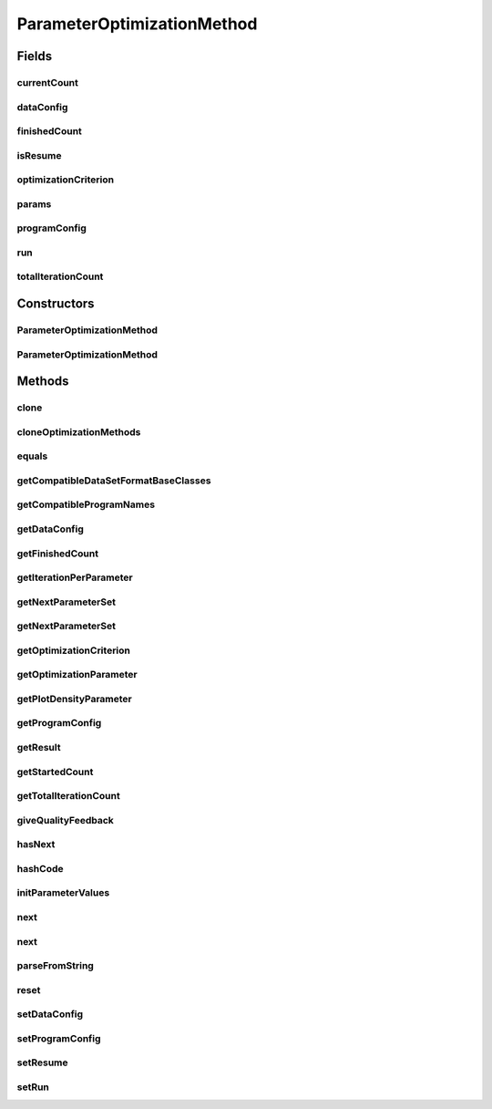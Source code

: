 .. java:import:: java.io File

.. java:import:: java.lang.reflect Constructor

.. java:import:: java.lang.reflect InvocationTargetException

.. java:import:: java.util ArrayList

.. java:import:: java.util List

.. java:import:: java.util Map.Entry

.. java:import:: java.util SortedMap

.. java:import:: java.util TreeMap

.. java:import:: org.slf4j LoggerFactory

.. java:import:: de.clusteval.cluster.quality ClusteringQualityMeasure

.. java:import:: de.clusteval.cluster.quality ClusteringQualitySet

.. java:import:: de.clusteval.data DataConfig

.. java:import:: de.clusteval.data.dataset.format DataSetFormat

.. java:import:: de.clusteval.framework.repository RegisterException

.. java:import:: de.clusteval.framework.repository Repository

.. java:import:: de.clusteval.framework.repository RepositoryObject

.. java:import:: de.clusteval.framework.repository.parse Parser

.. java:import:: de.clusteval.program ParameterSet

.. java:import:: de.clusteval.program ProgramConfig

.. java:import:: de.clusteval.program ProgramParameter

.. java:import:: de.clusteval.run ParameterOptimizationRun

.. java:import:: de.clusteval.run Run

.. java:import:: de.clusteval.run.result ClusteringRunResult

.. java:import:: de.clusteval.run.result ParameterOptimizationResult

.. java:import:: de.clusteval.run.result RunResultParseException

.. java:import:: de.clusteval.run.runnable ExecutionRunRunnable

.. java:import:: de.clusteval.utils InternalAttributeException

ParameterOptimizationMethod
===========================

.. java:package:: de.clusteval.cluster.paramOptimization
   :noindex:

.. java:type:: public abstract class ParameterOptimizationMethod extends RepositoryObject

   A parameter optimization method determines how a parameter optimization run is executed.

   One parameter optimization method is created for every pair of program and data configuration of the run in \ :java:ref:`Parser.parseFromFile(File)`\ , that means for every run runnable one method. The method objects are instantiated as soon as the run is parsed from the filesystem. That means, when the same run is executed several times, the same method object is used.

   The method determines the following aspects:

   ..

   * \ **the number of iterations of the optimization process**\
   * \ **the parameter sets evaluated**\
   * \ **the handling of diverging iterations**\
   * \ **the storage of the iteration results**\

   The \ **basic usage**\  of this class is as follows:

   ..

   * Instantiate an object of the parameter optimization method
   * Invoke \ :java:ref:`reset(File)`\  and tell the method to initialize itself. Results will be written to the passed file.
   * As long as \ :java:ref:`hasNext()`\  returns true, there are more iterations to evaluate
   * Use \ :java:ref:`next()`\  to get the next parameter set.
   * Pass the assessed qualities of \ :java:ref:`ExecutionRunRunnable.assessQualities(ClusteringRunResult)`\  to \ :java:ref:`giveQualityFeedback(ClusteringQualitySet)`\ .
   * At the end use \ :java:ref:`getResult()`\  to get the results of the iterations

   :author: Christian Wiwie

Fields
------
currentCount
^^^^^^^^^^^^

.. java:field:: protected int currentCount
   :outertype: ParameterOptimizationMethod

   The number of iterations that has been performed so far.

dataConfig
^^^^^^^^^^

.. java:field:: protected DataConfig dataConfig
   :outertype: ParameterOptimizationMethod

   The data configuration this method was created for.

finishedCount
^^^^^^^^^^^^^

.. java:field:: protected int finishedCount
   :outertype: ParameterOptimizationMethod

   The number of iterations for which qualities have been returned.

isResume
^^^^^^^^

.. java:field:: protected boolean isResume
   :outertype: ParameterOptimizationMethod

   This boolean indicates, whether the run is a resumption of a previous run execution or a completely new execution.

optimizationCriterion
^^^^^^^^^^^^^^^^^^^^^

.. java:field:: protected ClusteringQualityMeasure optimizationCriterion
   :outertype: ParameterOptimizationMethod

   During a parameter optimization run for each calcuated clustering several quality measures are assessed. One of these quality measures is used, to rate the clusterings and to decide, which clusterings performed best. This quality measure is called the optimization criterion and is stored in this attribute.

params
^^^^^^

.. java:field:: protected List<ProgramParameter<?>> params
   :outertype: ParameterOptimizationMethod

   The parameters of the program encapsulated by the program configuration that are to be optimized.

programConfig
^^^^^^^^^^^^^

.. java:field:: protected ProgramConfig programConfig
   :outertype: ParameterOptimizationMethod

   The program configuration this method was created for.

run
^^^

.. java:field:: protected ParameterOptimizationRun run
   :outertype: ParameterOptimizationMethod

   The run this method belongs to.

totalIterationCount
^^^^^^^^^^^^^^^^^^^

.. java:field:: protected int totalIterationCount
   :outertype: ParameterOptimizationMethod

   This array holds the number of iterations that should be performed for each optimization parameter.

   However, this might not be exactly the number that is performed by the method and these numbers might be readjusted by the method after the constructor call. This is due to the fact, that every method handles the distribution of the iterations itself.

   The ordering of this list is assumed to be the same as the ordering of \ :java:ref:`params`\ .

Constructors
------------
ParameterOptimizationMethod
^^^^^^^^^^^^^^^^^^^^^^^^^^^

.. java:constructor:: public ParameterOptimizationMethod(Repository repository, boolean register, long changeDate, File absPath, ParameterOptimizationRun run, ProgramConfig programConfig, DataConfig dataConfig, List<ProgramParameter<?>> params, ClusteringQualityMeasure optimizationCriterion, int totalIterationCount, boolean isResume) throws RegisterException
   :outertype: ParameterOptimizationMethod

   :param repository: The repository this object is registered in.
   :param register: Whether this object should be registered implicitely in the repository or if the user wants to register manually later.
   :param changeDate: The changedate of this object can be used for identification and equality checks of objects.
   :param absPath: The absolute path of this object is used for identification and equality checks of objects.
   :param run: The run this method belongs to.
   :param programConfig: The program configuration this method was created for.
   :param dataConfig: The data configuration this method was created for.
   :param params: This list holds the program parameters that are to be optimized by the parameter optimization run.
   :param optimizationCriterion: The quality measure used as the optimization criterion (see \ :java:ref:`optimizationCriterion`\ ).
   :param totalIterationCount: The total number of iterations to be performed by this parameter optimization.
   :param isResume: This boolean indiciates, whether the run is a resumption of a previous run execution or a completely new execution.
   :throws RegisterException:

ParameterOptimizationMethod
^^^^^^^^^^^^^^^^^^^^^^^^^^^

.. java:constructor:: public ParameterOptimizationMethod(ParameterOptimizationMethod method) throws RegisterException
   :outertype: ParameterOptimizationMethod

   The copy constructor of parameter optimization methods

   :param method: The method to clone.
   :throws RegisterException:

Methods
-------
clone
^^^^^

.. java:method:: @Override public ParameterOptimizationMethod clone()
   :outertype: ParameterOptimizationMethod

cloneOptimizationMethods
^^^^^^^^^^^^^^^^^^^^^^^^

.. java:method:: public static List<ParameterOptimizationMethod> cloneOptimizationMethods(List<ParameterOptimizationMethod> optimizationMethods)
   :outertype: ParameterOptimizationMethod

   A helper method for cloning a list of optimization methods.

   :param optimizationMethods: The optimization methods to clone.
   :return: The list of cloned optimization methods.

equals
^^^^^^

.. java:method:: @Override public boolean equals(Object obj)
   :outertype: ParameterOptimizationMethod

getCompatibleDataSetFormatBaseClasses
^^^^^^^^^^^^^^^^^^^^^^^^^^^^^^^^^^^^^

.. java:method:: public abstract List<Class<? extends DataSetFormat>> getCompatibleDataSetFormatBaseClasses()
   :outertype: ParameterOptimizationMethod

   This method returns a list with the classes of all dataset formats this parameter optimization method supports. If the list is empty, all dataset formats are assumed to be compatible.

   Some methods only support certain input formats. If this is the case for your method, override this method and return the compatible formats.

   This compatibility is checked as soon as a parameter optimization run is parsed in \ :java:ref:`ParameterOptimizationRun.checkCompatibilityParameterOptimizationMethod`\ .

   :return: A list with all dataset format classes that are compatible to this parameter optimization method.

getCompatibleProgramNames
^^^^^^^^^^^^^^^^^^^^^^^^^

.. java:method:: public abstract List<String> getCompatibleProgramNames()
   :outertype: ParameterOptimizationMethod

   This method returns a list with all programs this parameter optimization method supports. If the list is empty, all programs are assumed to be compatible.

   Some methods only support certain programs. If this is the case for your method, override this method and return the compatible programs.

   This compatibility is checked as soon as a parameter optimization run is parsed in \ :java:ref:`ParameterOptimizationRun.checkCompatibilityParameterOptimizationMethod`\ .

   :return: A list with all programs that are compatible to this parameter optimization method.

getDataConfig
^^^^^^^^^^^^^

.. java:method:: public DataConfig getDataConfig()
   :outertype: ParameterOptimizationMethod

   :return: The data configuration this method was created for.

getFinishedCount
^^^^^^^^^^^^^^^^

.. java:method:: public int getFinishedCount()
   :outertype: ParameterOptimizationMethod

   :return: The number of finished iterations, for which we have received qualities.

getIterationPerParameter
^^^^^^^^^^^^^^^^^^^^^^^^

.. java:method:: public int getIterationPerParameter()
   :outertype: ParameterOptimizationMethod

   :return: An array holding the number of iterations that should be performed for each optimization parameter. Keep in mind the hints in \ :java:ref:`totalIterationCount`\ .

   **See also:** :java:ref:`.totalIterationCount`

getNextParameterSet
^^^^^^^^^^^^^^^^^^^

.. java:method:: protected ParameterSet getNextParameterSet() throws InternalAttributeException, RegisterException, NoParameterSetFoundException, InterruptedException, ParameterSetAlreadyEvaluatedException
   :outertype: ParameterOptimizationMethod

getNextParameterSet
^^^^^^^^^^^^^^^^^^^

.. java:method:: protected abstract ParameterSet getNextParameterSet(ParameterSet forcedParameterSet) throws InternalAttributeException, RegisterException, NoParameterSetFoundException, InterruptedException, ParameterSetAlreadyEvaluatedException
   :outertype: ParameterOptimizationMethod

   This method purely determines and calculates the next parameter set that follows from the current state of the method.

   If the force parameter set is given != null, this parameter set is forced to be evaluated. This scenario is used during resumption of an older run, where the parameter sets are already fixed and we want to feed them to this method together with their results exactly as they were performed last time.

   This is a helper-method for \ :java:ref:`next()`\  and \ :java:ref:`next(ParameterSet)`\ .

   It might happen that this method puts the calling thread to sleep, in case the next parameter set requires older parameter sets to finish first.

   It might happen that this method puts the calling thread to sleep, in case the next parameter set requires older parameter sets to finish first.

   :param forcedParameterSet: If this parameter is set != null, this parameter set is forced to be evaluated in the next iteration.
   :throws InterruptedException:
   :throws ParameterSetAlreadyEvaluatedException:
   :throws NoParameterSetFoundException: This exception is thrown, if no parameter set was found that was not already evaluated before.
   :throws InternalAttributeException:
   :throws RegisterException:
   :return: The next parameter set.

getOptimizationCriterion
^^^^^^^^^^^^^^^^^^^^^^^^

.. java:method:: public final ClusteringQualityMeasure getOptimizationCriterion()
   :outertype: ParameterOptimizationMethod

   :return: The quality measure used as the optimization criterion (see \ :java:ref:`optimizationCriterion`\ ).

getOptimizationParameter
^^^^^^^^^^^^^^^^^^^^^^^^

.. java:method:: public List<ProgramParameter<?>> getOptimizationParameter()
   :outertype: ParameterOptimizationMethod

   :return: This list holds the program parameters that are to be optimized by the parameter optimization run.

getPlotDensityParameter
^^^^^^^^^^^^^^^^^^^^^^^

.. java:method:: public ProgramParameter<?> getPlotDensityParameter()
   :outertype: ParameterOptimizationMethod

   By default, we take the first parameter as density parameter for plots

   :return: The optimization parameter, that should be used as the axis variable to plot the results.

getProgramConfig
^^^^^^^^^^^^^^^^

.. java:method:: public ProgramConfig getProgramConfig()
   :outertype: ParameterOptimizationMethod

   :return: The program configuration this method was created for.

getResult
^^^^^^^^^

.. java:method:: public ParameterOptimizationResult getResult()
   :outertype: ParameterOptimizationMethod

   This method returns the results of this parameter optimization run. Keep in mind, that this method returns an incomplete object, before the run is finished.

   :return: An wrapper object holding all the results that are calculated throughout execution of the parameter optimization run.

getStartedCount
^^^^^^^^^^^^^^^

.. java:method:: public int getStartedCount()
   :outertype: ParameterOptimizationMethod

   :return: The number of iterations that has been performed so far.

getTotalIterationCount
^^^^^^^^^^^^^^^^^^^^^^

.. java:method:: public abstract int getTotalIterationCount()
   :outertype: ParameterOptimizationMethod

   :return: The total iteration count this method should perform.

giveQualityFeedback
^^^^^^^^^^^^^^^^^^^

.. java:method:: public synchronized void giveQualityFeedback(ParameterSet parameterSet, ClusteringQualitySet qualities)
   :outertype: ParameterOptimizationMethod

   This method has to be invoked after every iteration and invocation of \ :java:ref:`next()`\ , to pass the qualities of the last clustering to this parameter optimization method.

   If this method is not invoked after \ :java:ref:`next()`\ , before \ :java:ref:`next()`\  is invoked again, an \ :java:ref:`IllegalStateException`\  will be thrown.

   :param qualities: The clustering qualities for the clustering of the last iteration.

hasNext
^^^^^^^

.. java:method:: public abstract boolean hasNext()
   :outertype: ParameterOptimizationMethod

   :return: True, if there are more iterations together with parameter sets that have to be evaluated.

hashCode
^^^^^^^^

.. java:method:: @Override public int hashCode()
   :outertype: ParameterOptimizationMethod

initParameterValues
^^^^^^^^^^^^^^^^^^^

.. java:method:: @SuppressWarnings protected void initParameterValues() throws ParameterOptimizationException, InternalAttributeException
   :outertype: ParameterOptimizationMethod

   This method initializes the parameter values of each optimization parameter that should be assessed during the process.

   :throws InternalAttributeException:

next
^^^^

.. java:method:: public final ParameterSet next() throws InternalAttributeException, RegisterException, NoParameterSetFoundException, InterruptedException, ParameterSetAlreadyEvaluatedException
   :outertype: ParameterOptimizationMethod

   This method tells the method that the next parameter set should be determined and that the invoker wants to start the evaluation of the next iteration.

   This is a convenience method of \ :java:ref:`next(ParameterSet,long)`\ , without enforcement of a passed parameter set.

   It might happen that this method puts the calling thread to sleep, in case the next parameter set requires older parameter sets to finish first.

   :throws InterruptedException:
   :throws ParameterSetAlreadyEvaluatedException:
   :throws NoParameterSetFoundException: This exception is thrown, if no parameter set was found that was not already evaluated before.
   :throws InternalAttributeException:
   :throws RegisterException:
   :return: The parameter set that is being evaluated in the next iteration.

next
^^^^

.. java:method:: public final ParameterSet next(ParameterSet forcedParameterSet, long iterationNumber) throws InternalAttributeException, RegisterException, NoParameterSetFoundException, InterruptedException, ParameterSetAlreadyEvaluatedException
   :outertype: ParameterOptimizationMethod

   This method tells the method that the next parameter set should be determined and that the invoker wants to start the evaluation of the next iteration.

   If the force parameter set is given != null, this parameter set is forced to be evaluated. This scenario is used during resumption of an older run, where the parameter sets are already fixed and we want to feed them to this method together with their results exactly as they were performed last time.

   If this method is invoked twice, without \ :java:ref:`giveQualityFeedback(ClusteringQualitySet)`\  being invoked in between, a \ :java:ref:`IllegalStateException`\  is thrown.

   It might happen that this method puts the calling thread to sleep, in case the next parameter set requires older parameter sets to finish first.

   :param forcedParameterSet: If this parameter is set != null, this parameter set is forced to be evaluated in the next iteration.
   :param iterationNumber: The original number of the iteration when it was previously performed.
   :throws InterruptedException:
   :throws ParameterSetAlreadyEvaluatedException:
   :throws NoParameterSetFoundException: This exception is thrown, if no parameter set was found that was not already evaluated before.
   :throws InternalAttributeException:
   :throws RegisterException:
   :return: The parameter set that is being evaluated in the next iteration.

parseFromString
^^^^^^^^^^^^^^^

.. java:method:: public static ParameterOptimizationMethod parseFromString(Repository repository, String parameterOptimizationMethod, Run run, ProgramConfig programConfig, DataConfig dataConfig, List<ProgramParameter<?>> params, ClusteringQualityMeasure optimizationCriterion, int totalIterationCount, boolean isResume) throws UnknownParameterOptimizationMethodException
   :outertype: ParameterOptimizationMethod

   This method takes a string and some additional parameters and parses from it a parameter optimization method.

   :param repository: The repository in which the method should look up the parameter optimization method class and where the new object should be registered.
   :param parameterOptimizationMethod: The name of the parameter optimization method class.
   :param run: The run the new parameter optimization method belongs to.
   :param programConfig: The program configuration the new parameter optimization method belongs to.
   :param dataConfig: The data configuration the new parameter optimization method belongs to.
   :param params: The parameters of the program encapsulated by the program configuration that are to be optimized.
   :param optimizationCriterion: The quality measure used as the optimization criterion (see \ :java:ref:`optimizationCriterion`\ ).
   :param totalIterationCount: This array holds the number of iterations that are to be performed for each optimization parameter.
   :param isResume: This boolean indiciates, whether the run is a resumption of a previous run execution or a completely new execution.
   :throws UnknownParameterOptimizationMethodException:
   :return: The parsed parameter optimization method.

reset
^^^^^

.. java:method:: public void reset(File absResultPath) throws ParameterOptimizationException, InternalAttributeException, RegisterException, RunResultParseException, InterruptedException
   :outertype: ParameterOptimizationMethod

   This method initializes this method by setting the parameter values to be evaluated during the process (\ :java:ref:`initParameterValues()`\ ) and by creating a wrapper object for the \ :java:ref:`result`\ .

   Furthermore if the run is a resumption of an old run execution, this method also reperforms all iterations that have been executed during the last execution of the run.

   This method has to be invoked before anything else is done ( \ :java:ref:`hasNext()`\  or \ :java:ref:`next()`\ ).

   :param absResultPath: The absolute path pointing to the result file.
   :throws RunResultParseException:
   :throws InterruptedException:
   :throws InternalAttributeException:
   :throws RegisterException:

setDataConfig
^^^^^^^^^^^^^

.. java:method:: public void setDataConfig(DataConfig dataConfig)
   :outertype: ParameterOptimizationMethod

   This method is used to set the data configuration of this run to another object. This is needed for example after cloning and conversion of the old data configuration during the run process.

   :param dataConfig: The new data configuration of this run.

setProgramConfig
^^^^^^^^^^^^^^^^

.. java:method:: public void setProgramConfig(ProgramConfig programConfig)
   :outertype: ParameterOptimizationMethod

   This method is used to set the program configuration of this run to another object. This is needed for example after cloning and conversion of the old program configuration during the run process.

   :param programConfig: The new program configuration of this run.

setResume
^^^^^^^^^

.. java:method:: public void setResume(boolean isResume)
   :outertype: ParameterOptimizationMethod

   :param isResume: A boolean indicating, whether the run is a resumption of a previous run execution or a completely new execution.

setRun
^^^^^^

.. java:method:: public void setRun(ParameterOptimizationRun run)
   :outertype: ParameterOptimizationMethod

   :param run: The new run of this method.

